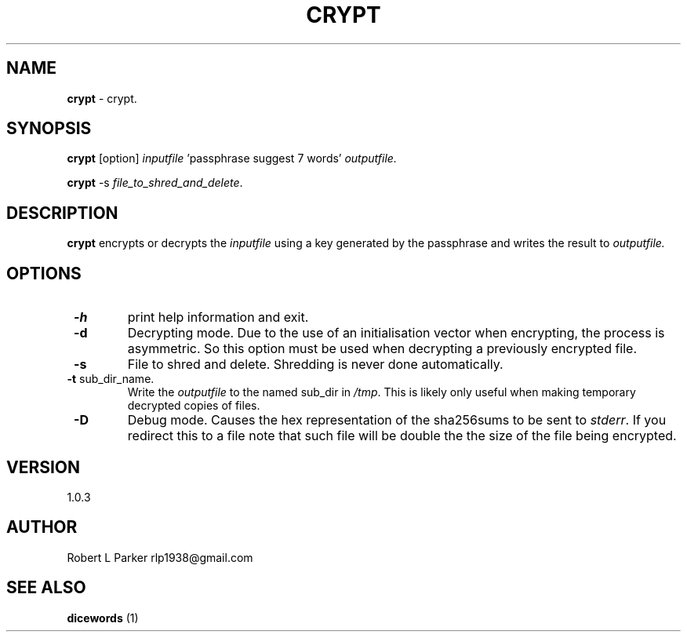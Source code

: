 .TH "CRYPT" 1 "2015-05-11" "GNU Command"


.SH NAME

.P
\fBcrypt\fR \- crypt.

.SH SYNOPSIS

.P
\fBcrypt\fR [option] \fIinputfile\fR 'passphrase suggest 7 words' \fIoutputfile.\fR

.P
\fBcrypt\fR \-s \fIfile_to_shred_and_delete\fR.

.SH DESCRIPTION

.P
\fBcrypt\fR encrypts or decrypts the \fIinputfile\fR using a key generated
by the passphrase and writes the result to \fIoutputfile.\fR

.SH OPTIONS

.TP
 \fB\-h\fR
print help information and exit.
.TP
 \fB\-d\fR
Decrypting mode. Due to the use of an initialisation vector when
encrypting, the process is asymmetric. So this option must be used when
decrypting a previously encrypted file.
.TP
 \fB\-s\fR
File to shred and delete. Shredding is never done automatically.
.TP
 \fB\-t\fR sub_dir_name.
Write the \fIoutputfile\fR to the named sub_dir in \fI/tmp\fR. This is
likely only useful when making temporary decrypted copies of files.
.TP
 \fB\-D\fR
Debug mode. Causes the hex representation of the sha256sums to be sent
to \fIstderr\fR. If you redirect this to a file note that such file will
be double the the size of the file being encrypted.

.SH VERSION

.P
1.0.3

.SH AUTHOR

.P
Robert L Parker rlp1938@gmail.com

.SH SEE ALSO

.P
\fBdicewords\fR (1)

.\" man code generated by txt2tags 2.6 (http://txt2tags.org)
.\" cmdline: txt2tags -t man crypt.t2t
